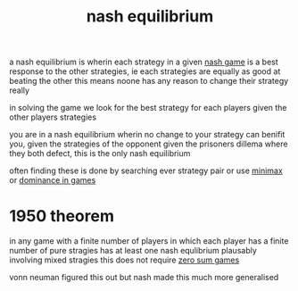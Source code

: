 :PROPERTIES:
:ID:       c64312ea-bf3f-45ba-a557-342320f70c04
:END:
#+title: nash equilibrium
a nash equilibrium is wherin each strategy in a given [[id:537c43e3-e4bc-49be-adb6-25fb2674fb9f][nash game]] is a best response to the other strategies, ie each strategies are equally as good at beating the other
this means noone has any reason to change their strategy really

in solving the game we look for the best strategy for each players given the other players strategies

you are in a nash equilibrium wherin no change to your strategy can benifit you, given the strategies of the opponent
given the prisoners dillema where they both defect, this is the only nash equilibrium


often finding these is done by searching ever strategy pair or use [[id:7e3be4c4-870f-4836-bcfa-fda09f6d3f21][minimax]] or [[id:533cd1a1-602b-4079-b3f9-74ca608e4f48][dominance in games]]
* 1950 theorem
in any game with a finite number of players in which each player has a finite number of pure stragies has at least one nash equlibrium plausably involving mixed stragies
this does not require [[id:7171bcf3-82f5-4c9a-a7bd-a8769fc7f772][zero sum games]]

vonn neuman figured this out but nash made this much more generalised

